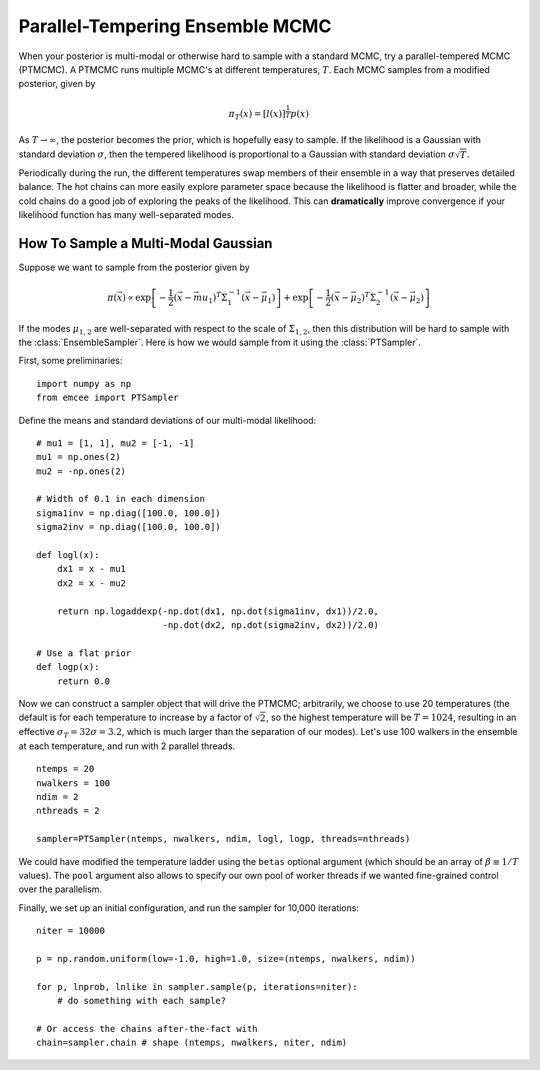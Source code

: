 .. _pt:

.. module:: emcee


Parallel-Tempering Ensemble MCMC
================================

When your posterior is multi-modal or otherwise hard to sample with a
standard MCMC, try a parallel-tempered MCMC (PTMCMC).  A PTMCMC runs
multiple MCMC's at different temperatures, :math:`T`.  Each MCMC
samples from a modified posterior, given by

.. math::

   \pi_T(x) = \left[ l(x) \right]^{\frac{1}{T}} p(x)

As :math:`T \to \infty`, the posterior becomes the prior, which is
hopefully easy to sample.  If the likelihood is a Gaussian with
standard deviation :math:`\sigma`, then the tempered likelihood is
proportional to a Gaussian with standard deviation :math:`\sigma
\sqrt{T}`.

Periodically during the run, the different temperatures swap members
of their ensemble in a way that preserves detailed balance.  The hot
chains can more easily explore parameter space because the likelihood
is flatter and broader, while the cold chains do a good job of
exploring the peaks of the likelihood.  This can **dramatically**
improve convergence if your likelihood function has many
well-separated modes.

How To Sample a Multi-Modal Gaussian
------------------------------------

Suppose we want to sample from the posterior given by 

.. math::

   \pi(\vec{x}) \propto \exp\left[ - \frac{1}{2} \left( \vec{x} - \vec{mu}_1 \right)^T \Sigma^{-1}_1 \left( \vec{x} - \vec{\mu}_1 \right) \right] + \exp\left[ -\frac{1}{2} \left( \vec{x} - \vec{\mu}_2 \right)^T \Sigma^{-1}_2 \left( \vec{x} - \vec{\mu}_2 \right) \right]

If the modes :math:`\mu_{1,2}` are well-separated with respect to the
scale of :math:`\Sigma_{1,2}`, then this distribution will be hard to
sample with the :class:`EnsembleSampler`.  Here is how we would sample
from it using the :class:`PTSampler`.

First, some preliminaries:

::

    import numpy as np
    from emcee import PTSampler

Define the means and standard deviations of our multi-modal likelihood:

::

    # mu1 = [1, 1], mu2 = [-1, -1]
    mu1 = np.ones(2)
    mu2 = -np.ones(2)

    # Width of 0.1 in each dimension
    sigma1inv = np.diag([100.0, 100.0])
    sigma2inv = np.diag([100.0, 100.0])

    def logl(x):
        dx1 = x - mu1
	dx2 = x - mu2

	return np.logaddexp(-np.dot(dx1, np.dot(sigma1inv, dx1))/2.0,
	                    -np.dot(dx2, np.dot(sigma2inv, dx2))/2.0)

    # Use a flat prior
    def logp(x):
        return 0.0

Now we can construct a sampler object that will drive the PTMCMC;
arbitrarily, we choose to use 20 temperatures (the default is for each
temperature to increase by a factor of :math:`\sqrt{2}`, so the
highest temperature will be :math:`T = 1024`, resulting in an
effective :math:`\sigma_T = 32 \sigma = 3.2`, which is much larger
than the separation of our modes).  Let's use 100 walkers in the
ensemble at each temperature, and run with 2 parallel threads.

::

    ntemps = 20
    nwalkers = 100
    ndim = 2
    nthreads = 2

    sampler=PTSampler(ntemps, nwalkers, ndim, logl, logp, threads=nthreads)

We could have modified the temperature ladder using the ``betas``
optional argument (which should be an array of :math:`\beta \equiv 1/T` values).
The ``pool`` argument also allows to specify our own pool
of worker threads if we wanted fine-grained control over the
parallelism.

Finally, we set up an initial configuration, and run the sampler for
10,000 iterations:

::

    niter = 10000

    p = np.random.uniform(low=-1.0, high=1.0, size=(ntemps, nwalkers, ndim))

    for p, lnprob, lnlike in sampler.sample(p, iterations=niter):
        # do something with each sample?

    # Or access the chains after-the-fact with
    chain=sampler.chain # shape (ntemps, nwalkers, niter, ndim)
